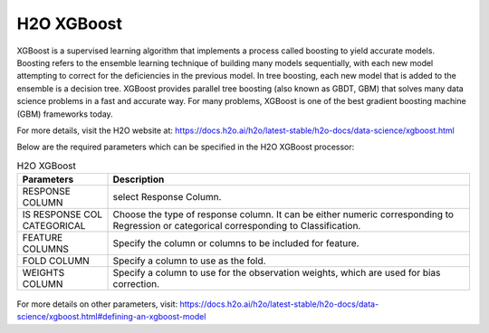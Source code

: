H2O XGBoost
-----------

XGBoost is a supervised learning algorithm that implements a process called boosting to yield accurate models. Boosting refers to the ensemble learning technique of building many models sequentially, with each new model attempting to correct for the deficiencies in the previous model. In tree boosting, each new model that is added to the ensemble is a decision tree. XGBoost provides parallel tree boosting (also known as GBDT, GBM) that solves many data science problems in a fast and accurate way. For many problems, XGBoost is one of the best gradient boosting machine (GBM) frameworks today.

For more details, visit the H2O website at: https://docs.h2o.ai/h2o/latest-stable/h2o-docs/data-science/xgboost.html

Below are the required parameters which can be specified in the H2O XGBoost processor:

.. list-table:: H2O XGBoost
   :widths: 20 80
   :header-rows: 1

   * - Parameters
     - Description
   * - RESPONSE COLUMN
     - select Response Column.
   * - IS RESPONSE COL CATEGORICAL
     - Choose the type of response column. It can be either numeric corresponding to Regression or categorical corresponding to Classification.
   * - FEATURE COLUMNS
     - Specify the column or columns to be included for feature.
   * - FOLD COLUMN
     - Specify a column to use as the fold.
   * - WEIGHTS COLUMN
     - Specify a column to use for the observation weights, which are used for bias correction.
     
.. figure:: ../../../../_assets/model/h2o/6.PNG
   :alt: H2O XGBOOST
   :width: 90%   
   
For more details on other parameters, visit: https://docs.h2o.ai/h2o/latest-stable/h2o-docs/data-science/xgboost.html#defining-an-xgboost-model

